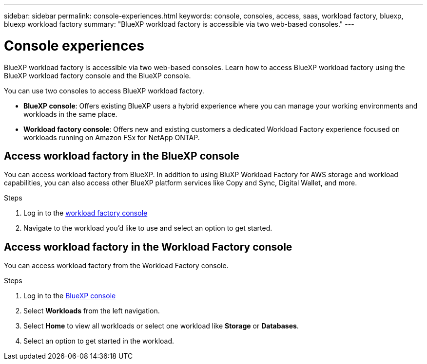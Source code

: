 ---
sidebar: sidebar
permalink: console-experiences.html
keywords: console, consoles, access, saas, workload factory, bluexp, bluexp workload factory
summary: "BlueXP workload factory is accessible via two web-based consoles." 
---

= Console experiences
:icons: font
:imagesdir: ./media/

[.lead]
BlueXP workload factory is accessible via two web-based consoles. Learn how to access BlueXP workload factory using the BlueXP workload factory console and the BlueXP console. 

You can use two consoles to access BlueXP workload factory. 

* *BlueXP console*: Offers existing BlueXP users a hybrid experience where you can manage your working environments and workloads in the same place. 
* *Workload factory console*: Offers new and existing customers a dedicated Workload Factory experience focused on workloads running on Amazon FSx for NetApp ONTAP. 

== Access workload factory in the BlueXP console

You can access workload factory from BlueXP. In addition to using BluXP Workload Factory for AWS storage and workload capabilities, you can also access other BlueXP platform services like Copy and Sync, Digital Wallet, and more. 

.Steps
. Log in to the link:https://console.workloads.netapp.com[workload factory console^]
. Navigate to the workload you'd like to use and select an option to get started.  

== Access workload factory in the Workload Factory console

You can access workload factory from the Workload Factory console. 

.Steps
. Log in to the link:https://console.bluexp.netapp.com[BlueXP console^]
. Select *Workloads* from the left navigation. 
. Select *Home* to view all workloads or select one workload like *Storage* or *Databases*. 
. Select an option to get started in the workload. 